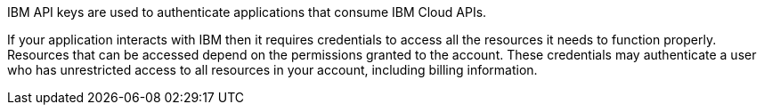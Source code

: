 IBM API keys are used to authenticate applications that consume IBM Cloud APIs.

If your application interacts with IBM then it requires credentials to access all the resources it needs to function properly. Resources that can be accessed depend on the permissions granted to the account. These credentials may authenticate a user who has unrestricted access to all resources in your account, including billing information.
